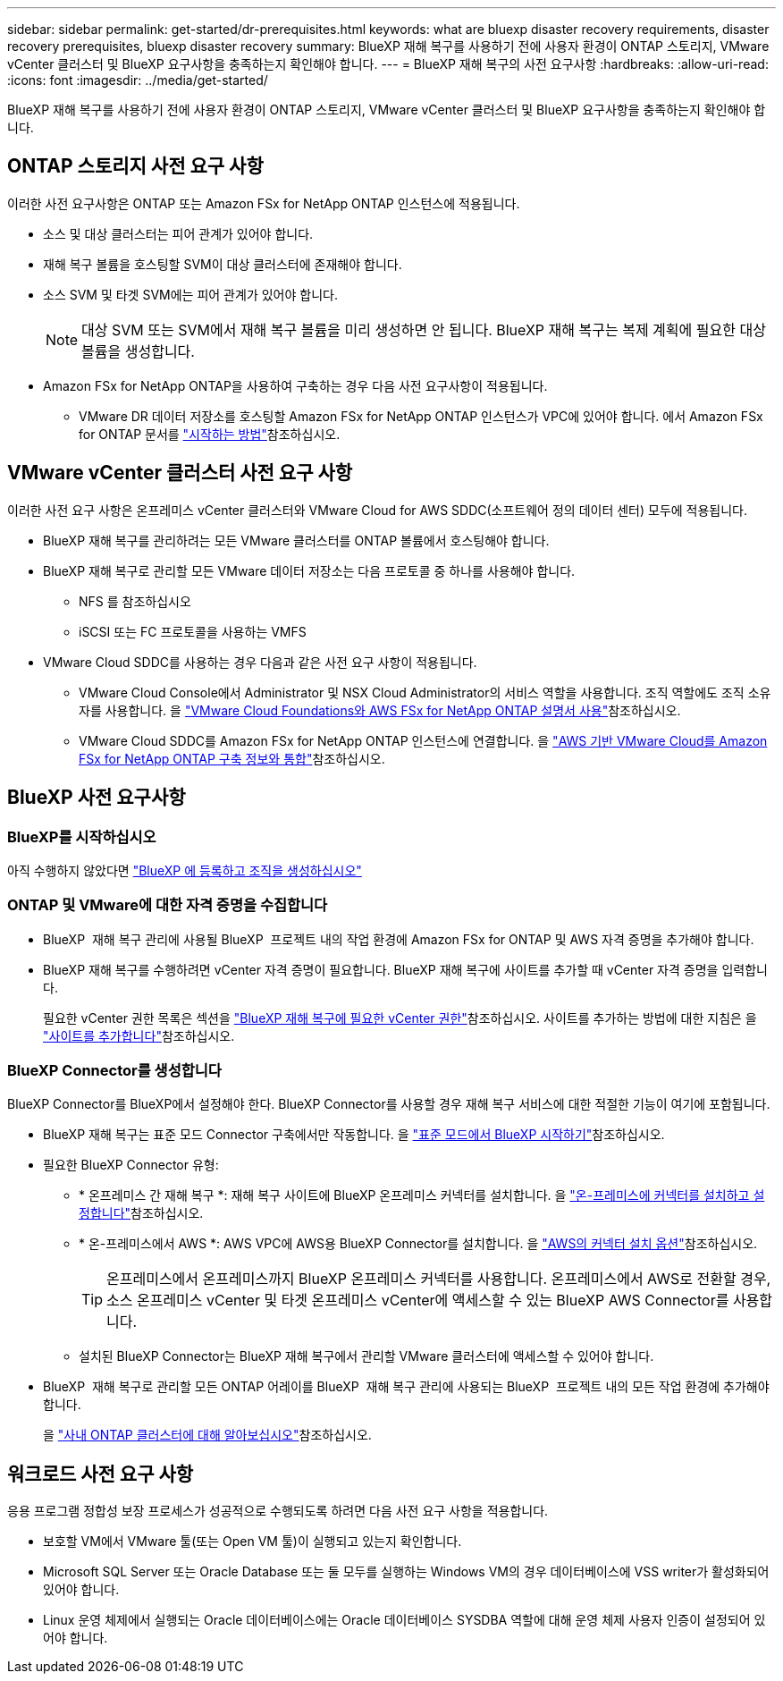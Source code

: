 ---
sidebar: sidebar 
permalink: get-started/dr-prerequisites.html 
keywords: what are bluexp disaster recovery requirements, disaster recovery prerequisites, bluexp disaster recovery 
summary: BlueXP 재해 복구를 사용하기 전에 사용자 환경이 ONTAP 스토리지, VMware vCenter 클러스터 및 BlueXP 요구사항을 충족하는지 확인해야 합니다. 
---
= BlueXP 재해 복구의 사전 요구사항
:hardbreaks:
:allow-uri-read: 
:icons: font
:imagesdir: ../media/get-started/


[role="lead"]
BlueXP 재해 복구를 사용하기 전에 사용자 환경이 ONTAP 스토리지, VMware vCenter 클러스터 및 BlueXP 요구사항을 충족하는지 확인해야 합니다.



== ONTAP 스토리지 사전 요구 사항

이러한 사전 요구사항은 ONTAP 또는 Amazon FSx for NetApp ONTAP 인스턴스에 적용됩니다.

* 소스 및 대상 클러스터는 피어 관계가 있어야 합니다.
* 재해 복구 볼륨을 호스팅할 SVM이 대상 클러스터에 존재해야 합니다.
* 소스 SVM 및 타겟 SVM에는 피어 관계가 있어야 합니다.
+

NOTE: 대상 SVM 또는 SVM에서 재해 복구 볼륨을 미리 생성하면 안 됩니다. BlueXP 재해 복구는 복제 계획에 필요한 대상 볼륨을 생성합니다.

* Amazon FSx for NetApp ONTAP을 사용하여 구축하는 경우 다음 사전 요구사항이 적용됩니다.
+
** VMware DR 데이터 저장소를 호스팅할 Amazon FSx for NetApp ONTAP 인스턴스가 VPC에 있어야 합니다. 에서 Amazon FSx for ONTAP 문서를 https://docs.aws.amazon.com/fsx/latest/ONTAPGuide/getting-started-step1.html["시작하는 방법"^]참조하십시오.






== VMware vCenter 클러스터 사전 요구 사항

이러한 사전 요구 사항은 온프레미스 vCenter 클러스터와 VMware Cloud for AWS SDDC(소프트웨어 정의 데이터 센터) 모두에 적용됩니다.

* BlueXP 재해 복구를 관리하려는 모든 VMware 클러스터를 ONTAP 볼륨에서 호스팅해야 합니다.
* BlueXP 재해 복구로 관리할 모든 VMware 데이터 저장소는 다음 프로토콜 중 하나를 사용해야 합니다.
+
** NFS 를 참조하십시오
** iSCSI 또는 FC 프로토콜을 사용하는 VMFS


* VMware Cloud SDDC를 사용하는 경우 다음과 같은 사전 요구 사항이 적용됩니다.
+
** VMware Cloud Console에서 Administrator 및 NSX Cloud Administrator의 서비스 역할을 사용합니다. 조직 역할에도 조직 소유자를 사용합니다. 을 https://docs.aws.amazon.com/fsx/latest/ONTAPGuide/vmware-cloud-ontap.html["VMware Cloud Foundations와 AWS FSx for NetApp ONTAP 설명서 사용"^]참조하십시오.
** VMware Cloud SDDC를 Amazon FSx for NetApp ONTAP 인스턴스에 연결합니다. 을 https://vmc.techzone.vmware.com/fsx-guide#overview["AWS 기반 VMware Cloud를 Amazon FSx for NetApp ONTAP 구축 정보와 통합"^]참조하십시오.






== BlueXP 사전 요구사항



=== BlueXP를 시작하십시오

아직 수행하지 않았다면 https://docs.netapp.com/us-en/bluexp-setup-admin/task-sign-up-saas.html["BlueXP 에 등록하고 조직을 생성하십시오"^]



=== ONTAP 및 VMware에 대한 자격 증명을 수집합니다

* BlueXP  재해 복구 관리에 사용될 BlueXP  프로젝트 내의 작업 환경에 Amazon FSx for ONTAP 및 AWS 자격 증명을 추가해야 합니다.
* BlueXP 재해 복구를 수행하려면 vCenter 자격 증명이 필요합니다. BlueXP 재해 복구에 사이트를 추가할 때 vCenter 자격 증명을 입력합니다.
+
필요한 vCenter 권한 목록은 섹션을 link:../reference/vcenter-privileges.html["BlueXP 재해 복구에 필요한 vCenter 권한"]참조하십시오. 사이트를 추가하는 방법에 대한 지침은 을 link:../use/sites-add.html["사이트를 추가합니다"]참조하십시오.





=== BlueXP Connector를 생성합니다

BlueXP Connector를 BlueXP에서 설정해야 한다. BlueXP Connector를 사용할 경우 재해 복구 서비스에 대한 적절한 기능이 여기에 포함됩니다.

* BlueXP 재해 복구는 표준 모드 Connector 구축에서만 작동합니다. 을 https://docs.netapp.com/us-en/bluexp-setup-admin/task-quick-start-standard-mode.html["표준 모드에서 BlueXP 시작하기"^]참조하십시오.
* 필요한 BlueXP Connector 유형:
+
** * 온프레미스 간 재해 복구 *: 재해 복구 사이트에 BlueXP 온프레미스 커넥터를 설치합니다. 을 https://docs.netapp.com/us-en/bluexp-setup-admin/task-install-connector-on-prem.html["온-프레미스에 커넥터를 설치하고 설정합니다"^]참조하십시오.
** * 온-프레미스에서 AWS *: AWS VPC에 AWS용 BlueXP Connector를 설치합니다. 을 https://docs.netapp.com/us-en/bluexp-setup-admin/concept-install-options-aws.html["AWS의 커넥터 설치 옵션"^]참조하십시오.
+

TIP: 온프레미스에서 온프레미스까지 BlueXP 온프레미스 커넥터를 사용합니다. 온프레미스에서 AWS로 전환할 경우, 소스 온프레미스 vCenter 및 타겟 온프레미스 vCenter에 액세스할 수 있는 BlueXP AWS Connector를 사용합니다.

** 설치된 BlueXP Connector는 BlueXP 재해 복구에서 관리할 VMware 클러스터에 액세스할 수 있어야 합니다.


* BlueXP  재해 복구로 관리할 모든 ONTAP 어레이를 BlueXP  재해 복구 관리에 사용되는 BlueXP  프로젝트 내의 모든 작업 환경에 추가해야 합니다.
+
을 https://docs.netapp.com/us-en/bluexp-ontap-onprem/task-discovering-ontap.html["사내 ONTAP 클러스터에 대해 알아보십시오"^]참조하십시오.





== 워크로드 사전 요구 사항

응용 프로그램 정합성 보장 프로세스가 성공적으로 수행되도록 하려면 다음 사전 요구 사항을 적용합니다.

* 보호할 VM에서 VMware 툴(또는 Open VM 툴)이 실행되고 있는지 확인합니다.
* Microsoft SQL Server 또는 Oracle Database 또는 둘 모두를 실행하는 Windows VM의 경우 데이터베이스에 VSS writer가 활성화되어 있어야 합니다.
* Linux 운영 체제에서 실행되는 Oracle 데이터베이스에는 Oracle 데이터베이스 SYSDBA 역할에 대해 운영 체제 사용자 인증이 설정되어 있어야 합니다.

